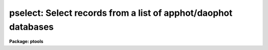 .. _pselect:

pselect: Select records from a list of apphot/daophot databases
===============================================================

**Package: ptools**

.. raw:: html

  <section id="s_usage">
  <h3>Usage</h3>
  <p>
  pselect infiles outfiles expr
  </p>
  </section>
  <section id="s_parameters">
  <h3>Parameters</h3>
  <dl id="l_infiles">
  <dt><b>infiles</b></dt>
  <!-- Sec='PARAMETERS' Level=0 Label='infiles' Line='infiles' -->
  <dd>The APPHOT/DAOPHOT databases containing the records from which the
  selection is to be made.
  </dd>
  </dl>
  <dl id="l_outfiles">
  <dt><b>outfiles</b></dt>
  <!-- Sec='PARAMETERS' Level=0 Label='outfiles' Line='outfiles' -->
  <dd>The output APPHOT/DAOPHOT databases containing the selected records.
  </dd>
  </dl>
  <dl id="l_expr">
  <dt><b>expr</b></dt>
  <!-- Sec='PARAMETERS' Level=0 Label='expr' Line='expr' -->
  <dd>The boolean expression to be evaluated.  The expression
  is evaluated once for each record.  If <i>expr</i> = yes,
  a copy is made of the input file.
  </dd>
  </dl>
  </section>
  <section id="s_description">
  <h3>Description</h3>
  <p>
  PSELECT selects a subset of the records
  from an APPHOT/DAOPHOT database or a list of databases 
  and writes the new records out to another database or list of
  databases.
  </p>
  <p>
  The output records are selected on the basis of an input boolean
  expression <i>expr</i> whose variables are in the case of text
  databases the field names
  specified by the #N keywords or the parameters specified by the
  #K keywords and in the case of an STSDAS table database the
  column names.
  If after substituting the values associated
  with a particular record into the field name variables the
  expression evaluates
  to yes, that record is included in the output database.
  </p>
  <p>
  The supported
  operators and functions are briefly described below. A detailed description
  of the boolean expression evaluator and its syntax can be found
  in the manual page for the IMAGES package HEDIT task.
  </p>
  <p>
  The following logical operators can be used in the boolean expression. 
  </p>
  <div class="highlight-default-notranslate"><pre>
  equal             ==    not equal               !=
  less than         &lt;     less than or equal      &lt;=
  greater than      &gt;     greater than or equal   &gt;=
  or                ||    and                     &amp;&amp;
  negation          !     pattern match           ?=
  concatenation     //
  </pre></div>
  <p>
  The pattern match character ?=  takes a
  string expression as its first argument and a pattern as its second argument.
  The result is yes if the pattern is contained in the string expression.
  Patterns are strings which may contain pattern matching meta-characters.
  The meta-characters themselves can be matched by preceeding them with the escape
  character.  The meta-characters are listed below. 
  </p>
  <div class="highlight-default-notranslate"><pre>
  beginning of string     ^       end of string           $
  one character           ?       zero or more characters *
  white space             #       escape character        \
  ignore case             {       end ignore case         }
  begin character class   [       end character class     ]
  not, in char class      ^       range, in char class    -
  </pre></div>
  <p>
  The boolean expression may also include arithmetic operators and functions.
  The following arithmetic operators and functions are supported.
  </p>
  <div class="highlight-default-notranslate"><pre>
  addition                +               subtraction             -
  multiplication          *               division                /
  negation                -               exponentiation          **
  absolute value          abs(x)          cosine                  cos(x)
  sine                    sin(x)          tangent                 tan(x)
  arc cosine              acos(x)         arc sine                asin(x)
  arc tangent             atan(x)         arc tangent             atan2(x,y)
  exponential             exp(x)          square root             sqrt(x)
  natural log             log(x)          common log              log10(x)
  minimum                 min(x,y)        maximum                 max(x,y)
  convert to integer      int(x)          convert to real         real(x)
  nearest integer         nint(x)         modulo                  mod(x)
  </pre></div>
  </section>
  <section id="s_examples">
  <h3>Examples</h3>
  <p>
  1. Select the records from the output of the APPHOT CENTER task for
  which 100. &lt;= XCENTER &lt;= 200. and 300. &lt;= YCENTER &lt;= 400.
  </p>
  <div class="highlight-default-notranslate"><pre>
  pt&gt; pselect m92.ctr.3 m92out \
      "XCE &gt;= 100. &amp;&amp; XCE &lt;= 200. &amp;&amp; YCE &gt;= 300. &amp;&amp; YCE &lt;= 400."
  </pre></div>
  <p>
  2. Select the records from the output of the APPHOT PHOT task for which
  the first magnitude is not equal to INDEF. In the case of the
  an STSDAS table database it may be necessary to escape the
  leading square bracket.
  </p>
  <div class="highlight-default-notranslate"><pre>
  pt&gt; pselect n4147.mag.3 n4147out "MAG[1] != INDEF"
  
                      or
  
  pt&gt; pselect n4147.mag.3 n4147out "MAG\[1] != INDEF"
  </pre></div>
  <p>
  3. Select the records from the output of the DAOPHOT ALLSTAR task
  for which CHI &lt;= 5.0 and MERR &lt;= .10 magnitudes.
  </p>
  <div class="highlight-default-notranslate"><pre>
  pt&gt; pselect m92b.al.2 m92out "CHI &lt;= 5.0 &amp;&amp; MERR &lt;= 1.0"
  </pre></div>
  </section>
  <section id="s_bugs">
  <h3>Bugs</h3>
  <p>
  Array valued fields in text databases are not allowed in the expression
  field.
  </p>
  </section>
  <section id="s_see_also">
  <h3>See also</h3>
  <p>
  images.hedit,ptools.tbselect,tables.tselect,ptools.txselect
  </p>
  
  </section>
  
  <!-- Contents: 'NAME' 'USAGE' 'PARAMETERS' 'DESCRIPTION' 'EXAMPLES' 'BUGS' 'SEE ALSO'  -->
  
